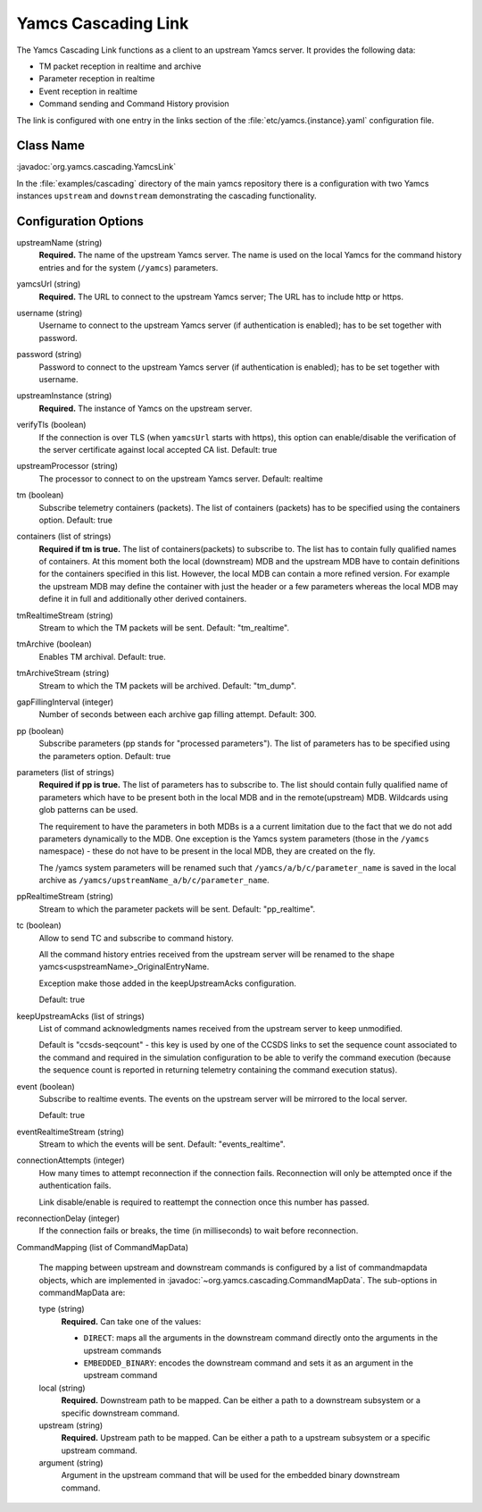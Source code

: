 Yamcs Cascading Link
====================

The Yamcs Cascading Link functions as a client to an upstream Yamcs server. It provides the following data:

* TM packet reception in realtime and archive
* Parameter reception in realtime
* Event reception in realtime
* Command sending and Command History provision

The link is configured with one entry in the links section of the :file:`etc/yamcs.{instance}.yaml` configuration file.


Class Name
----------

:javadoc:`org.yamcs.cascading.YamcsLink`

In the :file:`examples/cascading` directory of the main yamcs repository there is a configuration with two Yamcs instances ``upstream`` and ``downstream`` demonstrating the cascading functionality.

Configuration Options
---------------------

upstreamName (string)
  **Required.** The name of the upstream Yamcs server. The name is used on the local Yamcs for the command history entries and for the system (``/yamcs``) parameters.

yamcsUrl (string)
  **Required.** The URL to connect to the upstream Yamcs server; The URL has to include http or https.

username (string)
  Username to connect to the upstream Yamcs server (if authentication is enabled); has to be set together with password.

password (string)
  Password to connect to the upstream Yamcs server (if authentication is enabled); has to be set together with username.

upstreamInstance (string)
  **Required.** The instance of Yamcs on the upstream server.

verifyTls (boolean)
    If the connection is over TLS (when ``yamcsUrl`` starts with https), this option can enable/disable the verification of the server certificate against local accepted CA list. Default: true

upstreamProcessor (string)
  The processor to connect to on the upstream Yamcs server. Default: realtime
  
tm (boolean)
  Subscribe telemetry containers (packets). The list of containers (packets) has to be specified using the containers option. Default: true

containers (list of strings)
  **Required if tm is true.** The list of containers(packets) to subscribe to. The list has to contain fully qualified names of containers.
  At this moment both the local (downstream) MDB and the upstream MDB have to contain definitions for the containers specified in this list.
  However, the local MDB can contain a more refined version. 
  For example the upstream MDB may define the container with just the header or a few parameters whereas the local MDB may define it in full and additionally other derived containers. 

tmRealtimeStream (string)
  Stream to which the TM packets will be sent. Default: "tm_realtime".

tmArchive (boolean)
  Enables TM archival. Default: true.

tmArchiveStream (string)
  Stream to which the TM packets will be archived. Default: "tm_dump".

gapFillingInterval (integer)
  Number of seconds between each archive gap filling attempt. Default: 300.

pp (boolean) 
  Subscribe parameters (pp stands for "processed parameters"). The list of parameters has to be specified using the parameters option. Default: true

parameters (list of strings)
  **Required if pp is true.** The list of parameters has to subscribe to. The list should contain fully qualified name of parameters which
  have to be present both in the local MDB and in the remote(upstream) MDB. Wildcards using glob patterns can be used.

  The requirement to have the parameters in both MDBs is a a current limitation due to the fact that we do not add parameters dynamically to the MDB.
  One exception is the Yamcs system parameters (those in the ``/yamcs`` namespace) - these do not have to be present in the local MDB, they are created on the fly.

  The /yamcs system parameters will be renamed such that ``/yamcs/a/b/c/parameter_name`` is saved in the local archive as ``/yamcs/upstreamName_a/b/c/parameter_name``.

ppRealtimeStream (string)
  Stream to which the parameter packets will be sent. Default: "pp_realtime".

tc (boolean)
  Allow to send TC and subscribe to command history.

  All the command history entries received from the upstream server will be renamed to the shape yamcs<uspstreamName>_OriginalEntryName.

  Exception make those added in the keepUpstreamAcks configuration.

  Default: true

keepUpstreamAcks (list of strings)
  List of command acknowledgments names received from the upstream server to keep unmodified. 

  Default is "ccsds-seqcount" - this key is used by one of the CCSDS links to set the sequence count associated to the command and required in the simulation configuration to be able to verify the command execution (because the sequence count is reported in returning telemetry containing the command execution status).

event (boolean)
   Subscribe to realtime events. The events on the upstream server will be mirrored to the local server.

   Default: true

eventRealtimeStream (string)
  Stream to which the events will be sent. Default: "events_realtime".

connectionAttempts (integer)
  How many times to attempt reconnection if the connection fails. Reconnection will only be attempted once if the authentication fails.

  Link disable/enable is required to reattempt the connection once this number has passed.

reconnectionDelay (integer)
   If the connection fails or breaks, the time (in milliseconds) to wait before reconnection.

CommandMapping (list of CommandMapData)

    The mapping between upstream and downstream commands is configured by a list of commandmapdata objects, which are implemented in :javadoc:`~org.yamcs.cascading.CommandMapData`.
    The sub-options in commandMapData are:

    type (string)
        **Required.** Can take one of the values:

        * ``DIRECT``: maps all the arguments in the downstream command directly onto the arguments in the upstream commands
        * ``EMBEDDED_BINARY``: encodes the downstream command and sets it as an argument in the upstream command

    local (string)
        **Required.** Downstream path to be mapped. Can be either a path to a downstream subsystem or a specific downstream command.

    upstream (string)
        **Required.** Upstream path to be mapped. Can be either a path to a upstream subsystem or a specific upstream command.

    argument (string)
        Argument in the upstream command that will be used for the embedded binary downstream command.
